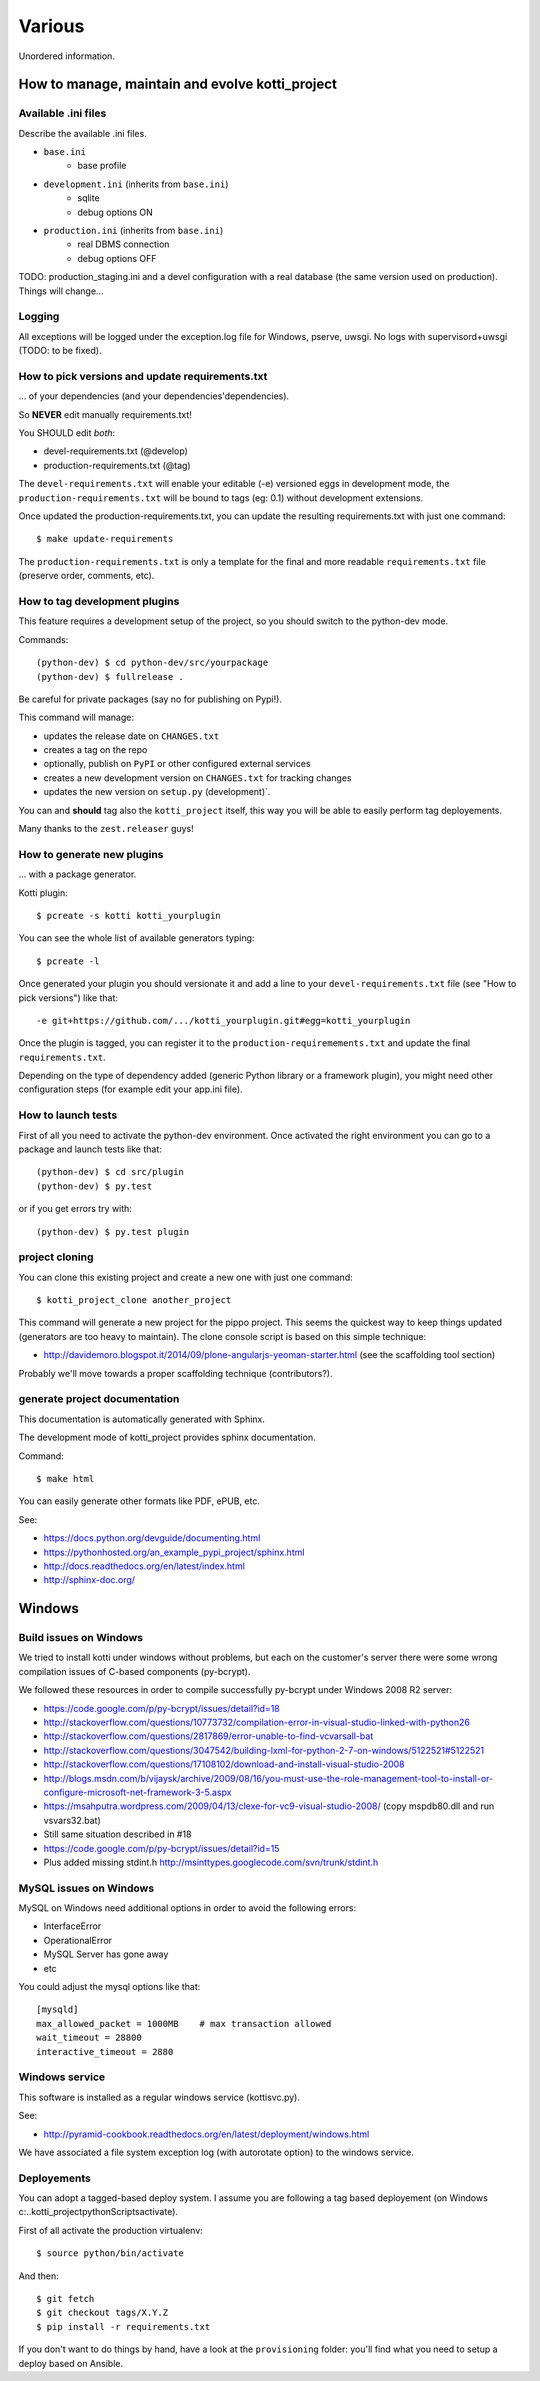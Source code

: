 =======
Various
=======

Unordered information.

How to manage, maintain and evolve kotti_project
================================================

Available .ini files
--------------------

Describe the available .ini files.

* ``base.ini``
    * base profile
* ``development.ini`` (inherits from ``base.ini``)
    * sqlite
    * debug options ON
* ``production.ini`` (inherits from ``base.ini``)
    * real DBMS connection
    * debug options OFF

TODO: production_staging.ini and a devel configuration with a real database (the same version used on production).
Things will change...

Logging
-------

All exceptions will be logged under the exception.log file for Windows, pserve, uwsgi.
No logs with supervisord+uwsgi (TODO: to be fixed).

How to pick versions and update requirements.txt
------------------------------------------------

... of your dependencies (and your dependencies'dependencies).

So **NEVER** edit manually requirements.txt!

You SHOULD edit *both*:

* devel-requirements.txt (@develop)

* production-requirements.txt (@tag)

The ``devel-requirements.txt`` will enable your editable (-e) versioned eggs in 
development mode, the ``production-requirements.txt`` will be bound to
tags (eg: 0.1) without development extensions.

Once updated the production-requirements.txt, you can update the resulting requirements.txt
with just one command::

    $ make update-requirements

The ``production-requirements.txt`` is only a template for the final and more
readable ``requirements.txt`` file (preserve order, comments, etc).

How to tag development plugins
------------------------------

This feature requires a development setup of the project, so you should switch
to the python-dev mode.

Commands::

    (python-dev) $ cd python-dev/src/yourpackage
    (python-dev) $ fullrelease .

Be careful for private packages (say no for publishing on Pypi!).

This command will manage:

* updates the release date on ``CHANGES.txt``

* creates a tag on the repo

* optionally, publish on ``PyPI`` or other configured external services

* creates a new development version on ``CHANGES.txt`` for tracking changes

* updates the new version on ``setup.py`` (development)`.

You can and **should** tag also the ``kotti_project`` itself, this way you will be
able to easily perform tag deployements.

Many thanks to the ``zest.releaser`` guys!

How to generate new plugins
---------------------------

... with a package generator.

Kotti plugin::

    $ pcreate -s kotti kotti_yourplugin

You can see the whole list of available generators typing::

    $ pcreate -l

Once generated your plugin you should versionate it and add
a line to your ``devel-requirements.txt`` file (see "How to pick versions")
like that::

   -e git+https://github.com/.../kotti_yourplugin.git#egg=kotti_yourplugin

Once the plugin is tagged, you can register it to the ``production-requiremements.txt``
and update the final ``requirements.txt``.

Depending on the type of dependency added (generic Python library or
a framework plugin), you might need other configuration steps
(for example edit your app.ini file).

How to launch tests
-------------------

First of all you need to activate the python-dev environment.
Once activated the right environment you can go to a package and launch
tests like that::

    (python-dev) $ cd src/plugin
    (python-dev) $ py.test

or if you get errors try with::

    (python-dev) $ py.test plugin

project cloning
---------------

You can clone this existing project and create a new one with just one
command::

    $ kotti_project_clone another_project

This command will generate a new project for the pippo project. This seems the quickest
way to keep things updated (generators are too heavy to maintain).
The clone console script is based on this simple technique:

* http://davidemoro.blogspot.it/2014/09/plone-angularjs-yeoman-starter.html (see the scaffolding tool section)

Probably we'll move towards a proper scaffolding technique (contributors?).

generate project documentation
------------------------------

This documentation is automatically generated with Sphinx.

The development mode of kotti_project provides sphinx documentation.

Command::

    $ make html

You can easily generate other formats like PDF, ePUB, etc.

See:

* https://docs.python.org/devguide/documenting.html

* https://pythonhosted.org/an_example_pypi_project/sphinx.html

* http://docs.readthedocs.org/en/latest/index.html

* http://sphinx-doc.org/

Windows
=======

Build issues on Windows
-----------------------

We tried to install kotti under windows without problems, but each on the customer's
server there were some wrong compilation issues of C-based components (py-bcrypt).

We followed these resources in order to compile successfully py-bcrypt under Windows 2008
R2 server:

* https://code.google.com/p/py-bcrypt/issues/detail?id=18

* http://stackoverflow.com/questions/10773732/compilation-error-in-visual-studio-linked-with-python26

* http://stackoverflow.com/questions/2817869/error-unable-to-find-vcvarsall-bat

* http://stackoverflow.com/questions/3047542/building-lxml-for-python-2-7-on-windows/5122521#5122521

* http://stackoverflow.com/questions/17108102/download-and-install-visual-studio-2008

* http://blogs.msdn.com/b/vijaysk/archive/2009/08/16/you-must-use-the-role-management-tool-to-install-or-configure-microsoft-net-framework-3-5.aspx

* https://msahputra.wordpress.com/2009/04/13/clexe-for-vc9-visual-studio-2008/
  (copy mspdb80.dll and run vsvars32.bat)

* Still same situation described in #18

* https://code.google.com/p/py-bcrypt/issues/detail?id=15

* Plus added missing stdint.h
  http://msinttypes.googlecode.com/svn/trunk/stdint.h

MySQL issues on Windows
-----------------------

MySQL on Windows need additional options in order to avoid the following errors:

* InterfaceError
* OperationalError
* MySQL Server has gone away
* etc

You could adjust the mysql options like that::

    [mysqld]
    max_allowed_packet = 1000MB    # max transaction allowed
    wait_timeout = 28800
    interactive_timeout = 2880

Windows service
---------------

This software is installed as a regular windows service (kottisvc.py).

See:

* http://pyramid-cookbook.readthedocs.org/en/latest/deployment/windows.html

We have associated a file system exception log (with autorotate option) to the windows service. 

Deployements
------------

You can adopt a tagged-based deploy system.
I assume you are following a tag based deployement (on Windows c:\..\kotti_project\python\Scripts\activate).

First of all activate the production virtualenv::

    $ source python/bin/activate

And then::

    $ git fetch
    $ git checkout tags/X.Y.Z
    $ pip install -r requirements.txt

If you don't want to do things by hand, have a look at the ``provisioning`` folder: you'll find what you need to setup
a deploy based on Ansible.
